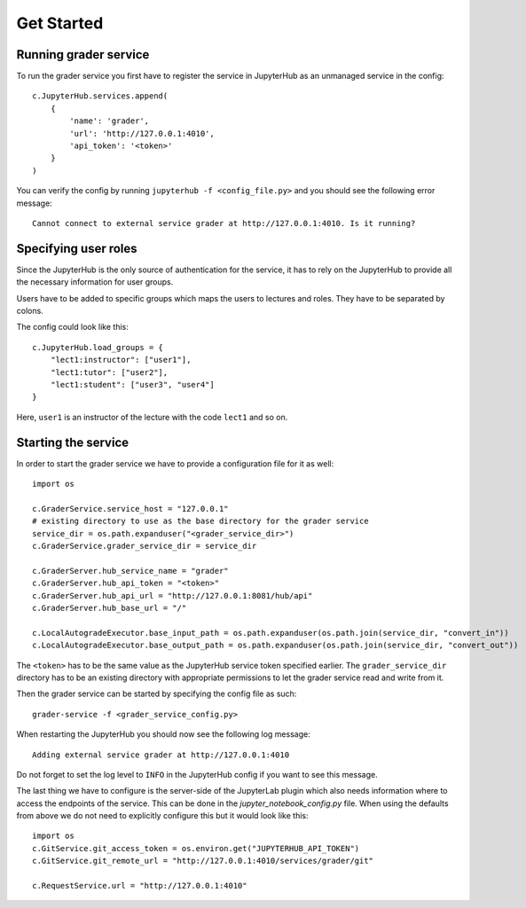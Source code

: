 Get Started
**************

Running grader service
=======================

To run the grader service you first have to register the service in JupyterHub as an unmanaged service in the config: ::

    c.JupyterHub.services.append(
        {
            'name': 'grader',
            'url': 'http://127.0.0.1:4010',
            'api_token': '<token>'
        }
    )


You can verify the config by running ``jupyterhub -f <config_file.py>`` and you should see the following error message: ::

    Cannot connect to external service grader at http://127.0.0.1:4010. Is it running?

Specifying user roles
======================

Since the JupyterHub is the only source of authentication for the service, it has to rely on the JupyterHub to provide all the necessary information for user groups.

Users have to be added to specific groups which maps the users to lectures and roles. They have to be separated by colons.

The config could look like this: ::

    c.JupyterHub.load_groups = {
        "lect1:instructor": ["user1"],
        "lect1:tutor": ["user2"],
        "lect1:student": ["user3", "user4"]
    }

Here, ``user1`` is an instructor of the lecture with the code ``lect1`` and so on.

Starting the service
=====================

In order to start the grader service we have to provide a configuration file for it as well: ::

    import os

    c.GraderService.service_host = "127.0.0.1"
    # existing directory to use as the base directory for the grader service
    service_dir = os.path.expanduser("<grader_service_dir>")
    c.GraderService.grader_service_dir = service_dir

    c.GraderServer.hub_service_name = "grader"
    c.GraderServer.hub_api_token = "<token>"
    c.GraderServer.hub_api_url = "http://127.0.0.1:8081/hub/api"
    c.GraderServer.hub_base_url = "/"

    c.LocalAutogradeExecutor.base_input_path = os.path.expanduser(os.path.join(service_dir, "convert_in"))
    c.LocalAutogradeExecutor.base_output_path = os.path.expanduser(os.path.join(service_dir, "convert_out"))


The ``<token>`` has to be the same value as the JupyterHub service token specified earlier. The ``grader_service_dir`` directory has to be an existing directory with appropriate permissions to let the grader service read and write from it.

Then the grader service can be started by specifying the config file as such: ::

    grader-service -f <grader_service_config.py>

When restarting the JupyterHub you should now see the following log message: ::

    Adding external service grader at http://127.0.0.1:4010

Do not forget to set the log level to ``INFO`` in the JupyterHub config if you want to see this message.

The last thing we have to configure is the server-side of the JupyterLab plugin which also needs information where to access the endpoints of the service. This can be done in the `jupyter_notebook_config.py` file. When using the defaults from above we do not need to explicitly configure this but it would look like this: ::

    import os
    c.GitService.git_access_token = os.environ.get("JUPYTERHUB_API_TOKEN")
    c.GitService.git_remote_url = "http://127.0.0.1:4010/services/grader/git"

    c.RequestService.url = "http://127.0.0.1:4010"


